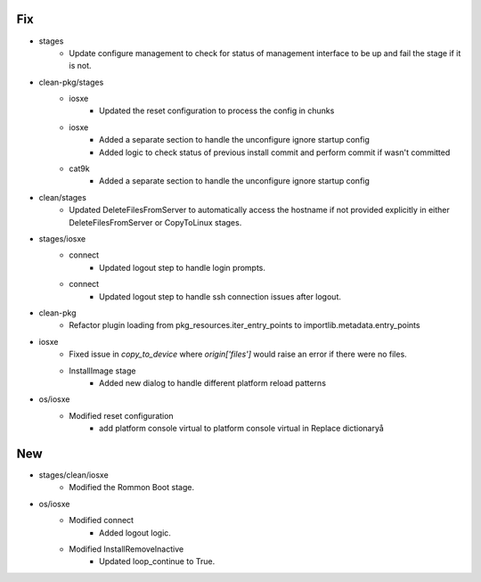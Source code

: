 --------------------------------------------------------------------------------
                                      Fix                                       
--------------------------------------------------------------------------------

* stages
    * Update configure management to check for status of management interface to be up and fail the stage if it is not.

* clean-pkg/stages
    * iosxe
        * Updated the reset configuration to process the config in chunks
    * iosxe
        * Added a separate section to handle the unconfigure ignore startup config
        * Added logic to check status of previous install commit and perform commit if wasn't committed
    * cat9k
        * Added a separate section to handle the unconfigure ignore startup config

* clean/stages
    * Updated DeleteFilesFromServer to automatically access the hostname if not provided explicitly in either DeleteFilesFromServer or CopyToLinux stages.

* stages/iosxe
    * connect
        * Updated logout step to handle login prompts.
    * connect
        * Updated logout step to handle ssh connection issues after logout.

* clean-pkg
    * Refactor plugin loading from pkg_resources.iter_entry_points to importlib.metadata.entry_points

* iosxe
    * Fixed issue in `copy_to_device` where `origin['files']` would raise an error if there were no files.
    * InstallImage stage
        * Added new dialog to handle different platform reload patterns

* os/iosxe
    * Modified reset configuration
        * add platform console virtual to platform console virtual in Replace dictionaryå


--------------------------------------------------------------------------------
                                      New                                       
--------------------------------------------------------------------------------

* stages/clean/iosxe
    * Modified the Rommon Boot stage.

* os/iosxe
    * Modified connect
        * Added logout logic.
    * Modified InstallRemoveInactive
        * Updated loop_continue to True.


